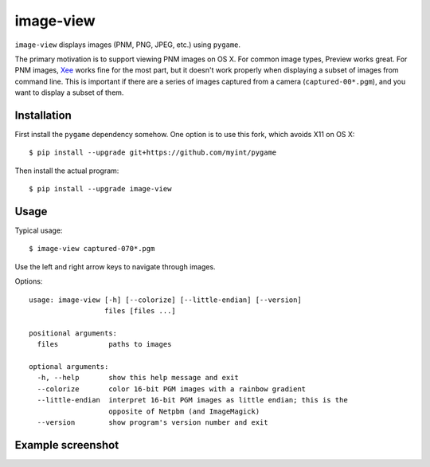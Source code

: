 ==========
image-view
==========

.. image:: https://travis-ci.org/myint/image-view.png?branch=master
    :target: https://travis-ci.org/myint/image-view
    :alt: Build status

``image-view`` displays images (PNM, PNG, JPEG, etc.) using ``pygame``.

The primary motivation is to support viewing PNM images on OS X. For common
image types, Preview works great. For PNM images, Xee_ works fine for the
most part, but it doesn't work properly when displaying a subset of images from
command line. This is important if there are a series of images captured from a
camera (``captured-00*.pgm``), and you want to display a subset of them.

.. _Xee: https://code.google.com/p/xee/


Installation
============

First install the ``pygame`` dependency somehow. One option is to use this
fork, which avoids X11 on OS X::

    $ pip install --upgrade git+https://github.com/myint/pygame

Then install the actual program::

    $ pip install --upgrade image-view


Usage
=====

Typical usage::

    $ image-view captured-070*.pgm

Use the left and right arrow keys to navigate through images.

Options::

    usage: image-view [-h] [--colorize] [--little-endian] [--version]
                      files [files ...]

    positional arguments:
      files            paths to images

    optional arguments:
      -h, --help       show this help message and exit
      --colorize       color 16-bit PGM images with a rainbow gradient
      --little-endian  interpret 16-bit PGM images as little endian; this is the
                       opposite of Netpbm (and ImageMagick)
      --version        show program's version number and exit


Example screenshot
==================

.. image:: https://raw.githubusercontent.com/myint/image-view/master/screenshot.png
    :alt: screenshot
    :align: center
